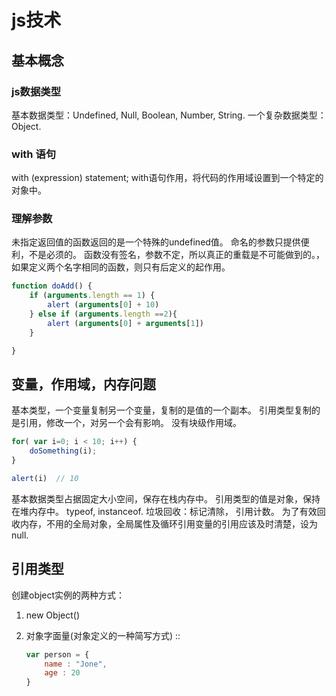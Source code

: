 * js技术
** 基本概念
***   js数据类型
   基本数据类型：Undefined,  Null, Boolean, Number, String.
   一个复杂数据类型：Object.
*** with 语句
    with (expression) statement;
    with语句作用，将代码的作用域设置到一个特定的对象中。
*** 理解参数
    未指定返回值的函数返回的是一个特殊的undefined值。
    命名的参数只提供便利，不是必须的。
    函数没有签名，参数不定，所以真正的重载是不可能做到的。，如果定义两个名字相同的函数，则只有后定义的起作用。

    #+BEGIN_SRC js
      function doAdd() {
          if (arguments.length == 1) {
              alert (arguments[0] + 10)
          } else if (arguments.length ==2){
              alert (arguments[0] + arguments[1])
          }

      }
    #+END_SRC

** 变量，作用域，内存问题
   基本类型，一个变量复制另一个变量，复制的是值的一个副本。
   引用类型复制的是引用，修改一个，对另一个会有影响。
   没有块级作用域。

   #+BEGIN_SRC js
     for( var i=0; i < 10; i++) {
         doSomething(i);
     }

     alert(i)  // 10
   #+END_SRC

   基本数据类型占据固定大小空间，保存在栈内存中。
   引用类型的值是对象，保持在堆内存中。
   typeof, instanceof.
   垃圾回收：标记清除， 引用计数。
   为了有效回收内存，不用的全局对象，全局属性及循环引用变量的引用应该及时清楚，设为null.

** 引用类型
   创建object实例的两种方式：
   1. new Object()
   2. 对象字面量(对象定义的一种简写方式) ::

        #+BEGIN_SRC js
          var person = {
              name : "Jone",
              age : 20
          }
        #+END_SRC
 
